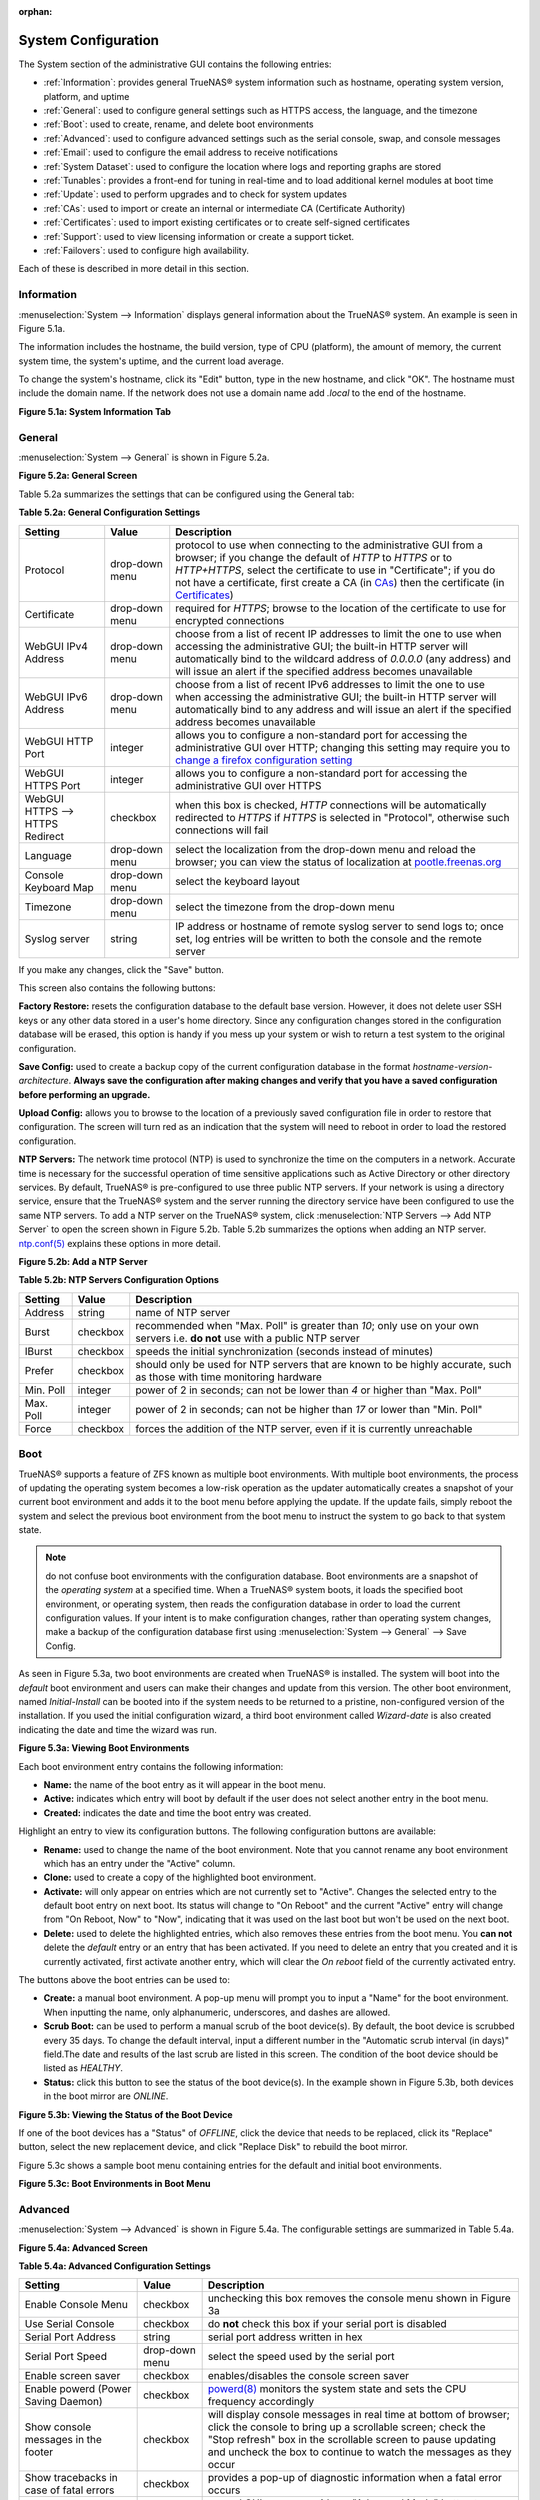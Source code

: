 :orphan:

System Configuration
====================

The System section of the administrative GUI contains the following entries:

* :ref:`Information`: provides general TrueNAS® system information such as hostname, operating system version, platform, and uptime

* :ref:`General`: used to configure general settings such as HTTPS access, the language, and the timezone

* :ref:`Boot`: used to create, rename, and delete boot environments

* :ref:`Advanced`: used to configure advanced settings such as the serial console, swap, and console messages

* :ref:`Email`: used to configure the email address to receive notifications

* :ref:`System Dataset`: used to configure the location where logs and reporting graphs are stored

* :ref:`Tunables`: provides a front-end for tuning in real-time and to load additional kernel modules at boot time

* :ref:`Update`: used to perform upgrades and to check for system updates

* :ref:`CAs`: used to import or create an internal or intermediate CA (Certificate Authority)

* :ref:`Certificates`: used to import existing certificates or to create self-signed certificates

* :ref:`Support`: used to view licensing information or create a support ticket.

* :ref:`Failovers`: used to configure high availability.

Each of these is described in more detail in this section.

.. _Information:

Information
-----------

:menuselection:`System --> Information` displays general information about the TrueNAS® system. An example is seen in Figure 5.1a.

The information includes the hostname, the build version, type of CPU (platform), the amount of memory, the current system time, the system's uptime, and the
current load average.

To change the system's hostname, click its "Edit" button, type in the new hostname, and click "OK". The hostname must include the domain name. If the network
does not use a domain name add *.local* to the end of the hostname.

**Figure 5.1a: System Information Tab**

|tn_system1.png|

.. |tn_system1.png| image:: images/tn_system1.png

.. _General:

General
-------

:menuselection:`System --> General` is shown in Figure 5.2a.

**Figure 5.2a: General Screen**

|tn_system2.png|

.. |tn_system2.png| image:: images/tn_system2.png
    
Table 5.2a summarizes the settings that can be configured using the General tab:

**Table 5.2a: General Configuration Settings**

+----------------------+----------------+--------------------------------------------------------------------------------------------------------------------------------+
| Setting              | Value          | Description                                                                                                                    |
|                      |                |                                                                                                                                |
+======================+================+================================================================================================================================+
| Protocol             | drop-down menu | protocol to use when connecting to the administrative GUI from a browser; if you change the default of *HTTP* to               |
|                      |                | *HTTPS* or to                                                                                                                  |
|                      |                | *HTTP+HTTPS*, select the certificate to use in "Certificate"; if you do not have a certificate, first create a CA (in `CAs`_)  |
|                      |                | then the certificate (in `Certificates`_)                                                                                      |
|                      |                |                                                                                                                                |
+----------------------+----------------+--------------------------------------------------------------------------------------------------------------------------------+
| Certificate          | drop-down menu | required for *HTTPS*; browse to the location of the certificate to use for encrypted connections                               |
|                      |                |                                                                                                                                |
+----------------------+----------------+--------------------------------------------------------------------------------------------------------------------------------+
| WebGUI IPv4 Address  | drop-down menu | choose from a list of recent IP addresses to limit the one to use when accessing the administrative GUI; the                   |
|                      |                | built-in HTTP server will automatically bind to the wildcard address of *0.0.0.0* (any address) and will issue an              | 
|                      |                | alert if the specified address becomes unavailable                                                                             |
|                      |                |                                                                                                                                |
+----------------------+----------------+--------------------------------------------------------------------------------------------------------------------------------+
| WebGUI IPv6 Address  | drop-down menu | choose from a list of recent IPv6 addresses to limit the one to use when accessing the administrative GUI; the                 |
|                      |                | built-in HTTP server will automatically bind to any address and will issue an alert                                            |
|                      |                | if the specified address becomes unavailable                                                                                   |
|                      |                |                                                                                                                                |
+----------------------+----------------+--------------------------------------------------------------------------------------------------------------------------------+
| WebGUI HTTP Port     | integer        | allows you to configure a non-standard port for accessing the administrative GUI over HTTP; changing this setting              |
|                      |                | may require you to                                                                                                             |
|                      |                | `change a firefox configuration setting <http://www.redbrick.dcu.ie/%7Ed_fens/articles/Firefox:_This_Address_is_Restricted>`_  |
|                      |                |                                                                                                                                |
+----------------------+----------------+--------------------------------------------------------------------------------------------------------------------------------+
| WebGUI HTTPS Port    | integer        | allows you to configure a non-standard port for accessing the administrative GUI over HTTPS                                    |
|                      |                |                                                                                                                                |
+----------------------+----------------+--------------------------------------------------------------------------------------------------------------------------------+
| WebGUI HTTPS -->     | checkbox       | when this box is checked, *HTTP* connections will be automatically redirected to                                               |
| HTTPS Redirect       |                | *HTTPS* if                                                                                                                     |
|                      |                | *HTTPS* is selected in "Protocol", otherwise such connections will fail                                                        |
|                      |                |                                                                                                                                |
|                      |                |                                                                                                                                |
+----------------------+----------------+--------------------------------------------------------------------------------------------------------------------------------+
| Language             | drop-down menu | select the localization from the drop-down menu and reload the browser; you can view the status of localization at             |
|                      |                | `pootle.freenas.org <http://pootle.freenas.org/>`_                                                                             |
|                      |                |                                                                                                                                |
+----------------------+----------------+--------------------------------------------------------------------------------------------------------------------------------+
| Console Keyboard Map | drop-down menu | select the keyboard layout                                                                                                     |
|                      |                |                                                                                                                                |
+----------------------+----------------+--------------------------------------------------------------------------------------------------------------------------------+
| Timezone             | drop-down menu | select the timezone from the drop-down menu                                                                                    |
|                      |                |                                                                                                                                |
+----------------------+----------------+--------------------------------------------------------------------------------------------------------------------------------+
| Syslog server        | string         | IP address or hostname of remote syslog server to send logs to; once set, log entries will be written to                       |
|                      |                | both the console and the remote server                                                                                         |
|                      |                |                                                                                                                                |
+----------------------+----------------+--------------------------------------------------------------------------------------------------------------------------------+


If you make any changes, click the "Save" button.

This screen also contains the following buttons:

**Factory Restore:** resets the configuration database to the default base version. However, it does not delete user SSH keys or any other data stored in a
user's home directory. Since any configuration changes stored in the configuration database will be erased, this option is handy if you mess up your system or
wish to return a test system to the original configuration.

**Save Config:** used to create a backup copy of the current configuration database in the format *hostname-version-architecture*.
**Always save the configuration after making changes and verify that you have a saved configuration before performing an upgrade.** 

**Upload Config:** allows you to browse to the location of a previously saved configuration file in order to restore that configuration. The screen will turn
red as an indication that the system will need to reboot in order to load the restored configuration.

**NTP Servers:** The network time protocol (NTP) is used to synchronize the time on the computers in a network. Accurate time is necessary for the successful
operation of time sensitive applications such as Active Directory or other directory services. By default, TrueNAS® is pre-configured to use three public NTP
servers. If your network is using a directory service, ensure that the TrueNAS® system and the server running the directory service have been configured to
use the same NTP servers. To add a NTP server on the TrueNAS® system, click :menuselection:`NTP Servers --> Add NTP Server` to open the screen shown in
Figure 5.2b. Table 5.2b summarizes the options when adding an NTP server.
`ntp.conf(5) <http://www.freebsd.org/cgi/man.cgi?query=ntp.conf>`_
explains these options in more detail.

**Figure 5.2b: Add a NTP Server**

|ntp1.png|

.. |ntp1.png| image:: images/ntp1.png

**Table 5.2b: NTP Servers Configuration Options**

+-------------+-----------+-----------------------------------------------------------------------------------------------------------------------+
| **Setting** | **Value** | **Description**                                                                                                       |
|             |           |                                                                                                                       |
|             |           |                                                                                                                       |
+=============+===========+=======================================================================================================================+
| Address     | string    | name of NTP server                                                                                                    |
|             |           |                                                                                                                       |
+-------------+-----------+-----------------------------------------------------------------------------------------------------------------------+
| Burst       | checkbox  | recommended when "Max. Poll" is greater than *10*; only use on your own servers i.e.                                  |
|             |           | **do not** use with a public NTP server                                                                               |
|             |           |                                                                                                                       |
+-------------+-----------+-----------------------------------------------------------------------------------------------------------------------+
| IBurst      | checkbox  | speeds the initial synchronization (seconds instead of minutes)                                                       |
|             |           |                                                                                                                       |
+-------------+-----------+-----------------------------------------------------------------------------------------------------------------------+
| Prefer      | checkbox  | should only be used for NTP servers that are known to be highly accurate, such as those with time monitoring hardware |
|             |           |                                                                                                                       |
+-------------+-----------+-----------------------------------------------------------------------------------------------------------------------+
| Min. Poll   | integer   | power of 2 in seconds; can not be lower than                                                                          |
|             |           | *4* or higher than "Max. Poll"                                                                                        |
|             |           |                                                                                                                       |
+-------------+-----------+-----------------------------------------------------------------------------------------------------------------------+
| Max. Poll   | integer   | power of 2 in seconds; can not be higher than                                                                         |
|             |           | *17* or lower than "Min. Poll"                                                                                        |
|             |           |                                                                                                                       |
+-------------+-----------+-----------------------------------------------------------------------------------------------------------------------+
| Force       | checkbox  | forces the addition of the NTP server, even if it is currently unreachable                                            |
|             |           |                                                                                                                       |
+-------------+-----------+-----------------------------------------------------------------------------------------------------------------------+

.. index:: Boot

.. _Boot:

Boot
----

TrueNAS® supports a feature of ZFS known as multiple boot environments. With multiple boot environments, the process of updating the operating system becomes
a low-risk operation as the updater automatically creates a snapshot of your current boot environment and adds it to the boot menu before applying the update.
If the update fails, simply reboot the system and select the previous boot environment from the boot menu to instruct the system to go back to that system
state.

.. note:: do not confuse boot environments with the configuration database. Boot environments are a snapshot of the
   *operating system* at a specified time. When a TrueNAS® system boots, it loads the specified boot environment, or operating system, then reads the
   configuration database in order to load the current configuration values. If your intent is to make configuration changes, rather than operating system
   changes, make a backup of the configuration database first using :menuselection:`System --> General` --> Save Config.

As seen in Figure 5.3a, two boot environments are created when TrueNAS® is installed. The system will boot into the *default* boot environment and users can
make their changes and update from this version. The other boot environment, named *Initial-Install* can be booted into if the system needs to be returned to
a pristine, non-configured version of the installation. If you used the initial configuration wizard, a third boot environment called *Wizard-date* is also
created indicating the date and time the wizard was run.

**Figure 5.3a: Viewing Boot Environments**

|tn_be1.png|

.. |tn_be1.png| image:: images/tn_be1.png

Each boot environment entry contains the following information:

* **Name:** the name of the boot entry as it will appear in the boot menu.

* **Active:** indicates which entry will boot by default if the user does not select another entry in the boot menu.

* **Created:** indicates the date and time the boot entry was created.

Highlight an entry to view its configuration buttons.  The following configuration buttons are available:

* **Rename:** used to change the name of the boot environment. Note that you cannot rename any boot environment which has an entry under the "Active" column.

* **Clone:** used to create a copy of the highlighted boot environment.

* **Activate:** will only appear on entries which are not currently set to "Active". Changes the selected entry to the default boot entry on next boot. Its
  status will change to "On Reboot" and the current "Active" entry will change from "On Reboot, Now" to "Now", indicating that it was used on the last boot
  but won't be used on the next boot.

* **Delete:** used to delete the highlighted entries, which also removes these entries from the boot menu. You
  **can not** delete the
  *default* entry or an entry that has been activated. If you need to delete an entry that you created and it is currently activated, first activate another
  entry, which will clear the *On reboot* field of the currently activated entry.

The buttons above the boot entries can be used to:

* **Create:** a manual boot environment. A pop-up menu will prompt you to input a "Name" for the boot environment. When inputting the name, only alphanumeric,
  underscores, and dashes are allowed.

* **Scrub Boot:** can be used to perform a manual scrub of the boot device(s). By default, the boot device is scrubbed every 35 days. To change the default
  interval, input a different number in the "Automatic scrub interval (in days)" field.The date and results of the last scrub are listed in this screen. The
  condition of the boot device should be listed as *HEALTHY*.

* **Status:** click this button to see the status of the boot device(s). In the example shown in Figure 5.3b, both devices in the boot mirror are *ONLINE*.

**Figure 5.3b: Viewing the Status of the Boot Device**

|tn_be2.png|

.. |tn_be2.png| image:: images/tn_be2.png

If one of the boot devices has a "Status" of *OFFLINE*, click the device that needs to be replaced, click its "Replace" button, select the new replacement
device, and click "Replace Disk" to rebuild the boot mirror.

Figure 5.3c shows a sample boot menu containing entries for the default and initial boot environments.

**Figure 5.3c: Boot Environments in Boot Menu**

|tn_be3.png|

.. |tn_be3.png| image:: images/tn_be3.png

.. _Advanced:

Advanced
--------

:menuselection:`System --> Advanced` is shown in Figure 5.4a. The configurable settings are summarized in Table 5.4a.

**Figure 5.4a: Advanced Screen**

|tn_system3.png|

.. |tn_system3.png| image:: images/tn_system3.png

**Table 5.4a: Advanced Configuration Settings**

+-----------------------------------------+----------------------------------+------------------------------------------------------------------------------+
| Setting                                 | Value                            | Description                                                                  |
|                                         |                                  |                                                                              |
+=========================================+==================================+==============================================================================+
| Enable Console Menu                     | checkbox                         | unchecking this box removes the console menu shown in Figure 3a              |
|                                         |                                  |                                                                              |
+-----------------------------------------+----------------------------------+------------------------------------------------------------------------------+
| Use Serial Console                      | checkbox                         | do **not** check this box if your serial port is disabled                    |
|                                         |                                  |                                                                              |
+-----------------------------------------+----------------------------------+------------------------------------------------------------------------------+
| Serial Port Address                     | string                           | serial port address written in hex                                           |
|                                         |                                  |                                                                              |
+-----------------------------------------+----------------------------------+------------------------------------------------------------------------------+
| Serial Port Speed                       | drop-down menu                   | select the speed used by the serial port                                     |
|                                         |                                  |                                                                              |
+-----------------------------------------+----------------------------------+------------------------------------------------------------------------------+
| Enable screen saver                     | checkbox                         | enables/disables the console screen saver                                    |
|                                         |                                  |                                                                              |
+-----------------------------------------+----------------------------------+------------------------------------------------------------------------------+
| Enable powerd (Power Saving Daemon)     | checkbox                         | `powerd(8) <http://www.freebsd.org/cgi/man.cgi?query=powerd>`_               |
|                                         |                                  | monitors the system state and sets the CPU frequency accordingly             |
|                                         |                                  |                                                                              |
+-----------------------------------------+----------------------------------+------------------------------------------------------------------------------+
| Show console messages in the footer     | checkbox                         | will display console messages in real time at bottom of browser; click the   |
|                                         |                                  | console to bring up a scrollable screen; check the "Stop refresh" box in the |
|                                         |                                  | scrollable screen to pause updating and uncheck the box to continue to watch |
|                                         |                                  | the messages as they occur                                                   |
|                                         |                                  |                                                                              |
+-----------------------------------------+----------------------------------+------------------------------------------------------------------------------+
| Show tracebacks in case of fatal errors | checkbox                         | provides a pop-up of diagnostic information when a fatal error occurs        |
|                                         |                                  |                                                                              |
+-----------------------------------------+----------------------------------+------------------------------------------------------------------------------+
| Show advanced fields by default         | checkbox                         | several GUI menus provide an "Advanced Mode" button to access additional     |
|                                         |                                  | features; enabling this shows these features by default                      |
|                                         |                                  |                                                                              |
+-----------------------------------------+----------------------------------+------------------------------------------------------------------------------+
| Enable autotune                         | checkbox                         | enables :ref:`autotune` which attempts to optimize the system depending      |
|                                         |                                  | upon the hardware which is installed                                         |
|                                         |                                  |                                                                              |
+-----------------------------------------+----------------------------------+------------------------------------------------------------------------------+
| Enable debug kernel                     | checkbox                         | if checked, next boot will boot into a debug version of the kernel           |
|                                         |                                  |                                                                              |
+-----------------------------------------+----------------------------------+------------------------------------------------------------------------------+
| Enable automatic upload of kernel       | checkbox                         | if checked, kernel crash dumps and telemetry (some system stats, collectd    |
| crash dumps and daily telemetry         |                                  | RRDs, and select syslog messages) are automatically sent to the  development |
|                                         |                                  | team for diagnosis                                                           |
|                                         |                                  |                                                                              |
+-----------------------------------------+----------------------------------+------------------------------------------------------------------------------+
| MOTD banner                             | string                           | input the message to be seen when a user logs in via SSH                     |
|                                         |                                  |                                                                              |
+-----------------------------------------+----------------------------------+------------------------------------------------------------------------------+
| Periodic Notification User              | drop-down menu                   | select the user to receive security output emails; this output runs nightly  |
|                                         |                                  | but only sends an email when the system reboots or encounters an error       |
|                                         |                                  |                                                                              |
+-----------------------------------------+----------------------------------+------------------------------------------------------------------------------+

If you make any changes, click the "Save" button.

This tab also contains the following buttons:

**Backup:** used to backup the FreeNAS® configuration and ZFS layout, and, optionally, the data, to a remote system over an encrypted connection. Click this
button to open the configuration screen shown in Figure 5.4b. Table 5.4b summarizes the configuration options. The only requirement for the remote system is
that it has sufficient space to hold the backup and it is running an SSH server on port 22. The remote system does not have to be formatted with ZFS as the
backup will be saved as a binary file. To restore a saved backup, use the "12) Restore from a backup" option of the FreeNAS® console menu shown in Figure 3a.

**Save Debug:** used to generate a text file of diagnostic information. It will prompt for the location to save the generated ASCII text file.

**Performance Test:** runs the `IOzone <http://iozone.org/>`_ write/rewrite and read/re-read tests. Since running these tests can affect performance, clicking
this button will turn the screen red and warn that the tests can impact performance of a running system. For this reason, the tests should be run at a time
that will least impact users. Once the tests are complete, which can take a few minutes, a pop-up message will prompt to save the results as a tarball.

**Figure 5.4b: Backup Configuration Screen**

|backup1.png|

.. |backup1.png| image:: images/backup1.png

**Table 5.4b: Backup Configuration Settings**

+-----------------------------------------+----------------+------------------------------------------------------------------------------------------------+
| Setting                                 | Value          | Description                                                                                    |
|                                         |                |                                                                                                |
+=========================================+================+================================================================================================+
| Hostname or IP address                  | string         | input the IP address of the remote system, or the hostname if DNS is properly configured       |
|                                         |                |                                                                                                |
+-----------------------------------------+----------------+------------------------------------------------------------------------------------------------+
| User name                               | string         | the user account must exist on the remote system and have permissions to write to the "Remote  |
|                                         |                | directory"                                                                                     |
|                                         |                |                                                                                                |
+-----------------------------------------+----------------+------------------------------------------------------------------------------------------------+
| Password                                | string         | input and confirm the password associated with the user account                                |
|                                         |                |                                                                                                |
+-----------------------------------------+----------------+------------------------------------------------------------------------------------------------+
| Remote directory                        | string         | the full path to the directory to save the backup to                                           |
|                                         |                |                                                                                                |
+-----------------------------------------+----------------+------------------------------------------------------------------------------------------------+
| Backup data                             | checkbox       | by default, the backup is very quick as only the configuration database and the ZFS pool and   |
|                                         |                | database layout are saved; check this box to also save the data (which may take some time,     |
|                                         |                | depending upon the size of the pool and speed of the network)                                  |
|                                         |                |                                                                                                |
+-----------------------------------------+----------------+------------------------------------------------------------------------------------------------+
| Compress backup                         | checkbox       | if checked, gzip will be used to compress the backup which reduces the transmission size when  |
|                                         |                | "Backup data" is checked                                                                       |
|                                         |                |                                                                                                |
+-----------------------------------------+----------------+------------------------------------------------------------------------------------------------+
| Use key authentication                  | checkbox       | if checked, the public key of the *root* user must be stored in                                |
|                                         |                | :file:`~root/.ssh/authorized_keys` on the remote system and that key should **not** be         |
|                                         |                | protected by a passphrase; see :ref:`Rsync over SSH Mode` for instructions on how to generate  |
|                                         |                | a key pair                                                                                     |
|                                         |                |                                                                                                |
+-----------------------------------------+----------------+------------------------------------------------------------------------------------------------+


.. index:: Autotune
.. _Autotune:

Autotune
~~~~~~~~

TrueNAS® provides an autotune script which attempts to optimize the system. It is recommended to discuss system optimization with an iXsystems support
engineer prior to running this script and to review the results with the support engineer.

The "Enable autotune" checkbox in :menuselection:`System --> Advanced` is unchecked by default. Check this box if you would like the autotuner to run
at boot time. If you would like the script to run immediately, you will need to reboot the system.

If the autotune script finds any settings that need adjusting, the changed values will appear in :menuselection:`System --> Tunables`. If you do not like the
changes, you can modify the values that are displayed in the GUI and your changes will override the values that were created by the autotune script. However,
if you delete a tunable that was created by autotune, it will be recreated at next boot. This is because autotune only creates values that do not already
exist.

If you are trying to increase the performance of your TrueNAS® system and suspect that the current hardware may be limiting performance, try enabling
autotune.

If you wish to read the script to see which checks are performed, the script is located in :file:`/usr/local/bin/autotune`.

.. index:: Email
.. _Email:

Email
-----

:menuselection:`System --> Email`, shown in Figure 5.5a, is used to configure the email settings on the TrueNAS® system. Table 5.5a summarizes the settings
that can be configured using the Email tab.

.. note:: it is important to configure the system so that it can successfully send emails. An automatic script sends a nightly email to the *root* user
   account containing important information such as the health of the disks. Alert events are also emailed to the *root* user account.

**Figure 5.5a: Email Screen**

|tn_system4.png|

.. |tn_system4.png| image:: images/tn_system4.png

**Table 5.5a: Email Configuration Settings**

+----------------------+----------------------+-------------------------------------------------------------------------------------------------+
| **Setting**          | **Value**            | **Description**                                                                                 |
|                      |                      |                                                                                                 |
+======================+======================+=================================================================================================+
| From email           | string               | the **from** email address to be used when sending email notifications                          |
|                      |                      |                                                                                                 |
+----------------------+----------------------+-------------------------------------------------------------------------------------------------+
| Outgoing mail server | string or IP address | hostname or IP address of SMTP server                                                           |
|                      |                      |                                                                                                 |
+----------------------+----------------------+-------------------------------------------------------------------------------------------------+
| Port to connect to   | integer              | SMTP port number, typically *25*,                                                               |
|                      |                      | *465* (secure SMTP), or                                                                         |
|                      |                      | *587* (submission)                                                                              |
|                      |                      |                                                                                                 |
+----------------------+----------------------+-------------------------------------------------------------------------------------------------+
| TLS/SSL              | drop-down menu       | encryption type; choices are *Plain*,                                                           |
|                      |                      | *SSL*, or                                                                                       |
|                      |                      | *TLS*                                                                                           |
|                      |                      |                                                                                                 |
+----------------------+----------------------+-------------------------------------------------------------------------------------------------+
| Use                  | checkbox             | enables/disables                                                                                |
| SMTP                 |                      | `SMTP AUTH <http://en.wikipedia.org/wiki/SMTP_Authentication>`_                                 |
| Authentication       |                      | using PLAIN SASL; if checked, input the required "Username" and "Password"                      |
|                      |                      |                                                                                                 |
+----------------------+----------------------+-------------------------------------------------------------------------------------------------+
| Username             | string               | input the username if the SMTP server requires authentication                                   |
|                      |                      |                                                                                                 |
+----------------------+----------------------+-------------------------------------------------------------------------------------------------+
| Password             | string               | input the password if the SMTP server requires authentication                                   |
|                      |                      |                                                                                                 |
+----------------------+----------------------+-------------------------------------------------------------------------------------------------+

Click the "Send Test Mail" button to verify that the configured email settings are working. If the test email fails, double-check the email address to send
emails to by clicking the "Change E-mail" button for the *root* account in :menuselection:`Account --> Users --> View Users`.

.. index:: System Dataset

.. _System Dataset:

System Dataset
--------------

:menuselection:`System --> System Dataset`, shown in Figure 5.6a, is used to select the pool which will contain the persistent system dataset. The system
dataset stores debugging core files and Samba4 metadata such as the user/group cache and share level permissions. If the TrueNAS® system is configured to be
a Domain Controller, all of the domain controller state is stored there as well, including domain controller users and groups.

**Figure 5.6a: System Dataset Screen**

|tn_system5.png|

.. |tn_system5.png| image:: images/tn_system5.png

The system dataset can optionally be configured to also store the system log and :ref:`Reporting` information. If there are lots of log entries or reporting
information, moving these to the system dataset will prevent :file:`/var/` on the device holding the operating system from filling up as :file:`/var/` has
limited space. 

Use the drop-down menu to select the ZFS volume (pool) to contain the system dataset.

To store the system log on the system dataset, check the "Syslog" box.

To store the reporting information on the system dataset, check the "Reporting Database" box.

If you make any changes, click the "Save" button to save them.

If you change the pool storing the system dataset at a later time, TrueNAS® will automatically migrate the existing data in the system dataset to the new
location.

.. index:: Tunables
.. _Tunables:

Tunables
--------

:menuselection:`System --> Tunables` can be used to manage the following:

#. **FreeBSD sysctls:** a `sysctl(8) <http://www.freebsd.org/cgi/man.cgi?query=sysctl>`_ makes changes to the FreeBSD kernel running on a TrueNAS® system and
   can be used to tune the system.

#. **FreeBSD loaders:** a loader is only loaded when a FreeBSD-based system boots and can be used to pass a parameter to the kernel or to load an additional
   kernel module such as a FreeBSD hardware driver.

#. **FreeBSD rc.conf options:** `rc.conf(5) <https://www.freebsd.org/cgi/man.cgi?query=rc.conf&apropos=0&sektion=0&manpath=FreeBSD+9.3-RELEASE>`_ is used to
   pass system configuration options to the system startup scripts as the system boots. Since TrueNAS® has been optimized for storage, not all of the
   services mentioned in rc.conf(5) are available for configuration.

.. warning:: adding a sysctl, loader, or rc.conf option is an advanced feature. A sysctl immediately affects the kernel running the TrueNAS® system and a
   loader could adversely affect the ability of the TrueNAS® system to successfully boot.
   **Do not create a tunable on a production system unless you understand and have tested the ramifications of that change.** 

Since sysctl, loader, and rc.conf values are specific to the kernel parameter to be tuned, the driver to be loaded, or the service to configure, descriptions
and suggested values can be found in the man page for the specific driver and in many sections of the
`FreeBSD Handbook <http://www.freebsd.org/handbook>`_.

To add a loader, sysctl, or rc.conf option, go to :menuselection:`System --> Tunables --> Add Tunable`, to access the screen shown in seen in Figure 5.7a.

**Figure 5.7a: Adding a Tunable**

|tunable.png|

.. |tunable.png| image:: images/tunable.png

Table 5.7a summarizes the options when adding a tunable.

**Table 5.7a: Adding a Tunable**

+-------------+-------------------+-------------------------------------------------------------------------------------+
| **Setting** | **Value**         | **Description**                                                                     |
|             |                   |                                                                                     |
|             |                   |                                                                                     |
+=============+===================+=====================================================================================+
| Variable    | string            | typically the name of the sysctl or driver to load, as indicated by its man page    |
|             |                   |                                                                                     |
+-------------+-------------------+-------------------------------------------------------------------------------------+
| Value       | integer or string | value to associate with "Variable"; typically this is set to *YES*                  |
|             |                   | to enable the sysctl or driver specified by the "Variable"                          |
|             |                   |                                                                                     |
+-------------+-------------------+-------------------------------------------------------------------------------------+
| Type        | drop-down menu    | choices are *Loader*,                                                               |
|             |                   | *rc.conf*, or                                                                       |
|             |                   | *Sysctl*                                                                            |
|             |                   |                                                                                     |
+-------------+-------------------+-------------------------------------------------------------------------------------+
| Comment     | string            | optional, but a useful reminder for the reason behind adding this tunable           |
|             |                   |                                                                                     |
+-------------+-------------------+-------------------------------------------------------------------------------------+
| Enabled     | checkbox          | uncheck if you would like to disable the tunable without deleting it                |
|             |                   |                                                                                     |
+-------------+-------------------+-------------------------------------------------------------------------------------+

.. note:: as soon as you add or edit a *Sysctl*, the running kernel will change that variable to the value you specify. However, when you add a
   *Loader* or
   *rc.conf*, the changes you make will not take effect until the system is rebooted. Regardless of the type of tunable, your changes will persist at each
   boot and across upgrades unless the tunable is deleted or its "Enabled" checkbox is unchecked.

Any tunables that you add will be listed in :menuselection:`System --> Tunables`. To change the value of an existing tunable, click its "Edit" button. To
remove a tunable, click its "Delete" button.

Some sysctls are read-only, meaning that they require a reboot in order to enable their setting. You can determine if a sysctl is read-only by first
attempting to change it from :ref:`Shell`. For example, to change the value of *net.inet.tcp.delay_ack* to *1*, use the command
:command:`sysctl net.inet.tcp.delay_ack=1`. If the sysctl value is read-only, an error message will indicate that the setting is read-only. If you do not get
an error, the setting is now applied. For the setting to be persistent across reboots, the sysctl must still be added in :menuselection:`System --> Tunables`.

The GUI does not display the sysctls that are pre-set when TrueNAS® is installed. TrueNAS® 9.3 ships with the following sysctls set::

 kern.metadelay=3
 kern.dirdelay=4
 kern.filedelay=5
 kern.coredump=0
 net.inet.carp.preempt=1
 debug.ddb.textdump.pending=1
 vfs.nfsd.tcpcachetimeo=300
 vfs.nfsd.tcphighwater=150000
 vfs.zfs.vdev.larger_ashift_minimal=0


**Do not add or edit these default sysctls** as doing so may render the system unusable.

The GUI does not display the loaders that are pre-set when TrueNAS® is installed. TrueNAS® 9.3 ships with the following loaders set::

 autoboot_delay="2"
 loader_logo="truenas-logo"
 loader_menu_title="Welcome to TrueNAS"
 loader_brand="truenas-brand"
 loader_version=" "
 kern.cam.boot_delay=10000
 geom_mirror_load="YES"
 geom_stripe_load="YES"
 geom_raid_load="YES"
 geom_raid3_load="YES"
 geom_raid5_load="YES"
 geom_gate_load="YES"
 geom_multipath_load="YES"
 hwpmc_load="YES"
 debug.debugger_on_panic=1
 debug.ddb.textdump.pending=1
 hw.hptrr.attach_generic=0
 kern.ipc.nmbclusters="262144"
 kern.hwpmc.nbuffers="4096"
 kern.hwpmc.nsamples="4096"
 hw.memtest.tests="0"
 module_path="/boot/kernel;/boot/modules;/usr/local/modules"
 net.inet6.ip6.auto_linklocal="0"
 kern.msgbufsize="524288"
 vfs.zfs.trim.enabled="0"
 vfs.zfs.vol.mode=2

**Do not add or edit the default tunables** as doing so may render the system unusable.

The ZFS version used in 9.3 deprecates the following tunables::

 vfs.zfs.write_limit_override
 vfs.zfs.write_limit_inflated
 vfs.zfs.write_limit_max
 vfs.zfs.write_limit_min
 vfs.zfs.write_limit_shift
 vfs.zfs.no_write_throttle

If you upgrade from an earlier version of TrueNAS® where these tunables are set, they will automatically be deleted for you. You should not try to add these
tunables back.

.. _Update:

Update
------

TrueNAS® uses signed updates rather than point releases. This provides the TrueNAS® administrator more flexibility in deciding when to upgrade the system in
order to apply system patches or to add new drivers or features. It also allows the administrator to "test drive" an upcoming release. Combined with boot
environments, an administrator can try new features or apply system patches with the knowledge that they can revert to a previous version of the operating
system, using the instructions in :ref:`If Something Goes Wrong`. Signed patches also mean that the administrator no longer has to manually download the GUI
upgrade file and its associated checksum in order to perform an upgrade.

Figure 5.8a shows an example of the :menuselection:`System --> Update` screen. 

**Figure 5.8a: Update Options**

|tn_update1.png|

.. |tn_update1.png| image:: images/tn_update1.png

By default, the system will automatically check for updates and will issue an alert when a new update becomes available. To disable this default, uncheck the
box "Automatically check for updates".

This screen also indicates which software branch, or train, the system is currently tracking updates for and lists the URL of the official update server,
should that information be needed in a network with outbound firewall restrictions.

The "Verify Install" button will go through the operating system files in the current installation, looking for any inconsistencies. When finished, a pop-up
menu will list any files with checksum mismatches or permission errors.

To see if any updates are available, click the "Check Now" button. If there are any updates available, they will be listed.

To apply the updates now, make sure that there aren't any clients currently connected to the TrueNAS® system and that a scrub is not running. Click the "OK"
button to download and apply the updates. Note that some updates will automatically reboot the system once they are applied.

Alternately, you can download the updates now and apply them later. To do so, uncheck the "Apply updates after downloading" box before pressing "OK". In this
case, this screen will close once the updates are downloaded and the downloaded updates will be listed in the "Pending Updates" section of the screen shown
in Figure 5.8a. When you are ready to apply the previously downloaded updates, click the "Apply Pending Updates" button and be aware that the system may
reboot after the updates are applied.

While the "Manual Update" button can be used to manually upgrade the operating system, this button is only included for backwards compatibility as this method
of upgrading is no longer the recommended way to upgrade. Instead, select a train and apply the necessary updates to upgrade the operating system.

.. _If Something Goes Wrong:

If Something Goes Wrong
~~~~~~~~~~~~~~~~~~~~~~~

If an update fails, an alert will be issued and the details will be written to :file:`/data/update.failed`.

To return to a previous version of the operating system, you will need physical or IPMI access to the FreeNAS® console. Reboot the system and press any key
(except :kbd:`Enter`) when the boot menu appears to pause the boot. Select an entry with a date prior to the update then press  :kbd:`Enter` in order to boot
into that version of the operating system, before the update was applied.

.. index:: Upgrade ZFS Pool
.. _Upgrading a ZFS Pool:

Upgrading a ZFS Pool
~~~~~~~~~~~~~~~~~~~~

ZFS pools can be upgraded from the graphical administrative interface.

Before upgrading an existing ZFS pool, be aware of the following caveats first:

* the pool upgrade is a one-way street meaning that **if you change your mind you can not go back to an earlier ZFS version or downgrade to an earlier version
  of FreeNAS® that does not support those feature flags.**

* before performing any operation that may affect the data on a storage disk, **always backup your data first and verify the integrity of the backup.**
  While it is unlikely that the pool upgrade will affect the data, it is always better to be safe than sorry.

* upgrading a ZFS pool is **optional**. You do not need to upgrade the pool if you do not need newer feature flags or if you want to keep the possibility of
  reverting to an earlier version of FreeNAS® or repurposing the disks in another operating system that supports ZFS. If you do decide to upgrade the pool to
  the latest feature flags, you will not be able to import that pool into another operating system that does not yet support those feature flags.

To perform the ZFS pool upgrade, go to :menuselection:`Storage --> Volumes --> View Volumes` and highlight the volume (ZFS pool) to upgrade. Click the
"Upgrade" button. A warning message will remind you that a pool upgrade is irreversible. Click "OK" to proceed with the upgrade.

The upgrade itself should only take a seconds and is non-disruptive. This means that you do not need to stop any sharing services in order to upgrade the
pool. However, you should choose to upgrade when the pool is not being heavily used. The upgrade process will suspend I/O for a short period, but should be
nearly instantaneous on a quiet pool.

.. index:: CA, Certificate Authority
.. _CAs:

CAs
---

TrueNAS® can act as a Certificate Authority (CA). If you plan to use SSL or TLS to encrypt any of the connections to the TrueNAS® system, you will need to
first create a CA, then either create or import the certificate to be used for encrypted connections. Once you do this, the certificate will appear in the
drop-down menus for all the services that support SSL or TLS.

Figure 5.9a shows the initial screen if you click :menuselection:`System --> CAs`.

**Figure 5.9a: Initial CA Screen**

|tn_ca1.png|

.. |tn_ca1.png| image:: images/tn_ca1.png

If your organization already has a CA, you can import the CA's certificate and key. Click the "Import CA" button to open the configuration screen shown in
Figure 5.9b. The configurable options are summarized in Table 5.9a.

**Figure 5.9b: Importing a CA**

|ca2a.png|

.. |ca2a.png| image:: images/ca2a.png

**Table 5.9a: Importing a CA Options**

+----------------------+----------------------+---------------------------------------------------------------------------------------------------+
| **Setting**          | **Value**            | **Description**                                                                                   |
|                      |                      |                                                                                                   |
+======================+======================+===================================================================================================+
| Name                 | string               | mandatory; input a descriptive name for the CA                                                    |
|                      |                      |                                                                                                   |
+----------------------+----------------------+---------------------------------------------------------------------------------------------------+
| Certificate          | string               | mandatory; paste in the certificate for the CA                                                    |
|                      |                      |                                                                                                   |
+----------------------+----------------------+---------------------------------------------------------------------------------------------------+
| Private Key          | string               | paste the private key associated with the certificate so that it can be used to sign certificates |
|                      |                      |                                                                                                   |
+----------------------+----------------------+---------------------------------------------------------------------------------------------------+
| Passphrase           | string               | if the private key is protected by a passphrase, enter it here and repeat it in the "Confirm      |
|                      |                      | Passphrase" field                                                                                 |
|                      |                      |                                                                                                   |
+----------------------+----------------------+---------------------------------------------------------------------------------------------------+
| Serial               | string               | mandatory; input the serial number for the certificate                                            |
|                      |                      |                                                                                                   |
+----------------------+----------------------+---------------------------------------------------------------------------------------------------+

To instead create a new CA, first decide if it will be the only CA which will sign certificates for internal use or if the CA will be part of a
`certificate chain <https://en.wikipedia.org/wiki/Root_certificate>`_.

To create a CA for internal use only, click the "Create Internal CA" button which will open the screen shown in Figure 5.9c. 

**Figure 5.9c: Creating an Internal CA**

|ca3.png|

.. |ca3.png| image:: images/ca3.png

The configurable options are described in Table 5.9b. When completing the fields for the certificate authority, use the information for your organization.

**Table 5.9b: Internal CA Options**

+----------------------+----------------------+-------------------------------------------------------------------------------------------------+
| **Setting**          | **Value**            | **Description**                                                                                 |
|                      |                      |                                                                                                 |
+======================+======================+=================================================================================================+
| Name                 | string               | mandatory; input a descriptive name for the CA                                                  |
|                      |                      |                                                                                                 |
+----------------------+----------------------+-------------------------------------------------------------------------------------------------+
| Key Length           | drop-down menu       | for security reasons, a minimum of *2048* is recommended                                        |
|                      |                      |                                                                                                 |
+----------------------+----------------------+-------------------------------------------------------------------------------------------------+
| Digest Algorithm     | drop-down menu       | the default should be fine unless your organization requires a different algorithm              |
|                      |                      |                                                                                                 |
+----------------------+----------------------+-------------------------------------------------------------------------------------------------+
| Lifetime             | integer              | in days                                                                                         |
|                      |                      |                                                                                                 |
+----------------------+----------------------+-------------------------------------------------------------------------------------------------+
| Country              | drop-down menu       | select the country for the organization                                                         |
|                      |                      |                                                                                                 |
+----------------------+----------------------+-------------------------------------------------------------------------------------------------+
| State                | string               | mandatory; input the state or province for the organization                                     |
|                      |                      |                                                                                                 |
+----------------------+----------------------+-------------------------------------------------------------------------------------------------+
| Locality             | string               | mandatory; input the location of the organization                                               |
|                      |                      |                                                                                                 |
+----------------------+----------------------+-------------------------------------------------------------------------------------------------+
| Organization         | string               | mandatory; input the name of the company or organization                                        |
|                      |                      |                                                                                                 |
+----------------------+----------------------+-------------------------------------------------------------------------------------------------+
| Email Address        | string               | mandatory; input the email address for the person responsible for the CA                        |
|                      |                      |                                                                                                 |
+----------------------+----------------------+-------------------------------------------------------------------------------------------------+
| Common Name          | string               | mandatory; input the FQDN of FreeNAS system                                                     |
|                      |                      |                                                                                                 |
+----------------------+----------------------+-------------------------------------------------------------------------------------------------+

To instead create an intermediate CA which is part of a certificate chain, click the "Create Intermediate CA" button. This screen adds one more option to the
screen shown in Figure 5.9c:

* **Signing Certificate Authority:** this drop-down menu is used to specify the root CA in the certificate chain. This CA must first be imported or created.

Any CAs that you import or create will be added as entries in :menuselection:`System --> CAs`. The columns in this screen will indicate the name of the CA,
whether or not it is an internal CA, whether or not the issuer is self-signed, the number of certificates that have been issued by the CA, the distinguished
name of the CA, the date and time the CA was created, and the date and time the CA expires.

If you click the entry for a CA, the following buttons become available:

* **Edit:** can be used to edit the "Name", "Certificate", "Private Key", or "Serial" of the CA.

* **Export Certificate:** will prompt to browse to the location, on the system being used to access the TrueNAS® system, to save a copy of the CA's
  X.509 certificate.

* **Export Private Key:** will prompt to browse to the location, on the system being used to access the TrueNAS® system, to save a copy of the CA's private
  key.

* **Delete:** will prompt to confirm before deleting the CA.

.. index:: Certificates
.. _Certificates:

Certificates
------------

TrueNAS® can import existing existing certificates, create new certificates, and issue certificate signing requests so that created certificates can be
signed by the CA which was previously imported or created in :ref:`CAs`.

Figure 5.10a shows the initial screen if you click :menuselection:`System --> Certificates`.

**Figure 5.10a: Initial Certificates Screen**

|tn_cert.png|

.. |tn_cert.png| image:: images/tn_cert.png

To import an existing certificate, click the "Import Certificate" button to open the configuration screen shown in Figure 5.10b. The configurable options are
summarized in Table 5.10a.

**Figure 5.10b: Importing a Certificate**

|cert2a.png|

.. |cert2a.png| image:: images/cert2a.png

**Table 5.10a: Certificate Import Options**

+----------------------+----------------------+-------------------------------------------------------------------------------------------------+
| **Setting**          | **Value**            | **Description**                                                                                 |
|                      |                      |                                                                                                 |
+======================+======================+=================================================================================================+
| Name                 | string               | mandatory; input a descriptive name for the certificate; can not contain the *"* character      |
|                      |                      |                                                                                                 |
+----------------------+----------------------+-------------------------------------------------------------------------------------------------+
| Certificate          | string               | mandatory; paste the contents of the certificate                                                |
|                      |                      |                                                                                                 |
+----------------------+----------------------+-------------------------------------------------------------------------------------------------+
| Private Key          | string               | mandatory; paste the private key associated with the certificate                                |
|                      |                      |                                                                                                 |
+----------------------+----------------------+-------------------------------------------------------------------------------------------------+
| Passphrase           | string               | if the private key is protected by a passphrase, enter it here and repeat it in the "Confirm    |
|                      |                      | Passphrase" field                                                                               |
|                      |                      |                                                                                                 |
+----------------------+----------------------+-------------------------------------------------------------------------------------------------+

To instead create a new self-signed certificate, click the "Create Internal Certificate" button to see the screen shown in Figure 5.10c. The configurable
options are summarized in Table 5.10b. When completing the fields for the certificate authority, use the information for your organization. Since this is a
self-signed certificate, use the CA that you imported or created using :ref:`CAs` as the signing authority.

**Figure 5.10c: Creating a New Certificate**

|cert3a.png|

.. |cert3a.png| image:: images/cert3a.png

**Table 5.10b: Certificate Creation Options**

+----------------------+----------------------+-------------------------------------------------------------------------------------------------+
| **Setting**          | **Value**            | **Description**                                                                                 |
|                      |                      |                                                                                                 |
+======================+======================+=================================================================================================+
| Signing Certificate  | drop-down menu       | mandatory; select the CA which was previously imported or created using :ref:`CAs`              |
| Authority            |                      |                                                                                                 |
+----------------------+----------------------+-------------------------------------------------------------------------------------------------+
| Name                 | string               | mandatory; input a descriptive name for the certificate; can not contain the *"* character      |
|                      |                      |                                                                                                 |
+----------------------+----------------------+-------------------------------------------------------------------------------------------------+
| Key Length           | drop-down menu       | for security reasons, a minimum of *2048* is recommended                                        |
|                      |                      |                                                                                                 |
+----------------------+----------------------+-------------------------------------------------------------------------------------------------+
| Digest Algorithm     | drop-down menu       | the default should be fine unless your organization requires a different algorithm              |
|                      |                      |                                                                                                 |
+----------------------+----------------------+-------------------------------------------------------------------------------------------------+
| Lifetime             | integer              | in days                                                                                         |
|                      |                      |                                                                                                 |
+----------------------+----------------------+-------------------------------------------------------------------------------------------------+
| Country              | drop-down menu       | select the country for the organization                                                         |
|                      |                      |                                                                                                 |
+----------------------+----------------------+-------------------------------------------------------------------------------------------------+
| State                | string               | mandatory; input the state or province for the organization                                     |
|                      |                      |                                                                                                 |
+----------------------+----------------------+-------------------------------------------------------------------------------------------------+
| Locality             | string               | mandatory; input the location for the organization                                              |
|                      |                      |                                                                                                 |
+----------------------+----------------------+-------------------------------------------------------------------------------------------------+
| Organization         | string               | mandatory; input the name of the company or organization                                        |
|                      |                      |                                                                                                 |
+----------------------+----------------------+-------------------------------------------------------------------------------------------------+
| Email Address        | string               | mandatory; input the email address for the person responsible for the CA                        |
|                      |                      |                                                                                                 |
+----------------------+----------------------+-------------------------------------------------------------------------------------------------+
| Common Name          | string               | mandatory; input the FQDN of FreeNAS system                                                     |
|                      |                      |                                                                                                 |
+----------------------+----------------------+-------------------------------------------------------------------------------------------------+

If you need to use a certificate that is signed by an external CA, such as Verisign, instead create a certificate signing request. To do so, click the
"Create Certificate Signing Request" button. This will open a screen similar to Figure 5.10c, but without the "Signing Certificate Authority" field.

All certificates that you import, self-sign, or make a certificate signing request for will be added as entries to :menuselection:`System --> Certificates`.
In the example shown in Figure 5.10d, a self-signed certificate and a certificate signing request have been created for the fictional organization
*My Company*. The self-signed certificate was issued by the internal CA named
*My Company* and the administrator has not yet sent the certificate signing request to Verisign so that it can be signed. Once that certificate is signed and
returned by the external CA, it should be imported using the "Import Certificate" button so that is available as a configurable option for encrypting
connections.

**Figure 5.10d: Managing Certificates**

|cert4.png|

.. |cert4.png| image:: images/cert4.png

If you click an entry, it will activate the following configuration buttons:

* **View:** once a certificate is created, it cannot be edited. You can, however, view its "Name", "Certificate", and "Private Key". If you need to change a
  certificate, you will need to "Delete" it then recreate it.

* **Export Certificate:** used to save a copy of the certificate or certificate signing request to the system being used to access the TrueNAS® system. For a
  certificate signing request, send the exported certificate to the external signing authority so that it can be signed.

* **Export Private Key:** used to save a copy of the private key associated with the certificate or certificate signing request to the system being used to
  access the TrueNAS® system.

* **Delete:** used to delete a certificate or certificate signing request.

.. index:: Support
.. _Support:

Support
-------

The TrueNAS® "Support" tab, shown in Figure 5.11a, is used to view or update the system's license information. It also provides a built-in ticketing system for generating support
requests.

**Figure 5.11a: Support Tab**

|tn_support1.png|

.. |tn_support1.png| image:: images/tn_support1.png

In this example, the system has a valid license which indicates the hardware model, system serial number, support contract type, licensed period, customer name,
licensed features, and additional supported hardware.

If the license expires or additional hardware, features, or contract type are required, contact your iXsystems support engineer. Once you have the new license string,
click the "Update License" button, paste in the new license, and click "OK". The new details should be displayed.

To generate a support ticket, complete the following fields:

* **Name:** input the name of the person the iXsystems Support Representative should contact to assist with the issue.

* **E-mail:** input the email address of the person to contact.

* **Phone:** input the phone number of the person to contact.

* **Category:** use the drop-down menu to indicate whether the ticket is to report a software bug, report a hardware failure, ask for assistance in installing
  or configuring the system, or request assistance in diagnosing a performance bottleneck.

* **Environment:** use the drop-down menu to indicate the role of the affected system. Choices are "Production", "Staging", "Test", "Prototyping", or "Initial
  Deployment/Setup".

* **Criticality:** use the drop-down menu to indicate the critical level. Choices are "Inquiry", "Loss of Functionality", or "Total Down".

* **Attach Debug Info:** it is recommended to leave this box checked so that an overview of the system's hardware and configuration is automatically generated
  and included with the ticket.

* **Subject:** input a descriptive title for the ticket.

* **Description:** input a 1 to 3 paragraph summary of the issue that describes the problem, and if applicable, what steps one can do to reproduce it.

* **Attachments:** this is the only optional field. It is useful for including configuration files or screenshots of any errors or tracebacks.

Once you have finished completing the fields, click the "Submit" button to generate and send the support ticket to iXsystems. A pop-up menu will provide a
clickable URL so that you can view the status of or add additional information to that support ticket. Clicking this URL will prompt you to login, or register
a new login, if you are not already logged into the `iXsystems Support page <https://support.ixsystems.com/>`_.

.. index:: Failovers

.. _Failovers:

Failovers
---------

Some TrueNAS® appliances use the Common Address Redundancy Protocol (`CARP <http://www.openbsd.org/faq/pf/carp.html>`_) to provide high availability and
failover. CARP was originally developed by the OpenBSD project and provides an open source, non patent-encumbered alternative to the VRRP and HSRP protocols.

Failover is only available on certain appliances and requires an advanced configuration between multiple TrueNAS® appliances that is created with the
assistance of an iXsystems support engineer. At this time, failover can only be used with iSCSI or NFS. Contact your iXsystems representative if you wish to
schedule a time to configure failover.

This section provides an overview of the failover screen that is available in the graphical administrative interface. Your iXsystems support engineer will
assist you in the configuration and testing of a failover that is suited to your specific environment.
**Do not attempt to configure failover on your own as it will fail and may render existing shares or volumes inaccessible.**

The options available in :menuselection:`System --> Failovers --> View Failovers --> Add Failover` are shown in Figure 5.11a and described in Table 5.11a.

**Figure 5.11a: Creating a Failover**

|failover1.png|

.. |failover1.png| image:: images/failover1.png

**Table 5.11a: Options When Creating a Failover**

+-------------+----------------+-----------------------------------------------------------------------------+
| **Setting** | **Value**      | **Description**                                                             |
|             |                |                                                                             |
+=============+================+=============================================================================+
| Volume      | drop-down menu | select the ZFS pool                                                         |
|             |                |                                                                             |
+-------------+----------------+-----------------------------------------------------------------------------+
| CARP        | drop-down menu | select the CARP that was previously created in Network -> CARPs -> Add CARP |
|             |                |                                                                             |
+-------------+----------------+-----------------------------------------------------------------------------+
| IP Address  | string         | input the IP address associated with the existing CARP                      |
|             |                |                                                                             |
+-------------+----------------+-----------------------------------------------------------------------------+
| Disabled    | checkbox       | check to disable the failover without deleting the configuration            |
|             |                |                                                                             |
+-------------+----------------+-----------------------------------------------------------------------------+
| Master      | checkbox       | when checked, indicates that this is the master node                        |
|             |                |                                                                             |
+-------------+----------------+-----------------------------------------------------------------------------+
| Timeout     | integer        | seconds to wait before a network event will cause a failover                |
|             |                |                                                                             |
+-------------+----------------+-----------------------------------------------------------------------------+


Once a failover configuration is working, a new icon will be added between the Log Out and Alert icons to each device in the failover configuration. The
active device will have a green Active icon and the passive device will have a red Passive icon. An entry will also be added to
`System -> Failovers` on each device. 
